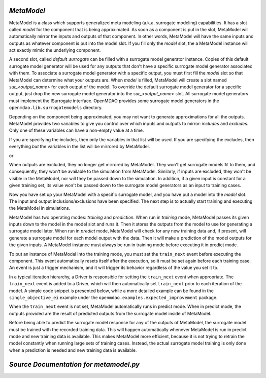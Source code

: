 .. index:: MetaModel

.. _MetaModel:

*MetaModel*
~~~~~~~~~~~

MetaModel is a class which supports generalized meta modeling 
(a.k.a. surrogate modeling) capabilities. It has a slot called 
`model` for the component that is being approximated. As soon as a component is put in the
slot, MetaModel will automatically mirror the inputs and outputs of that 
component. In other words, MetaModel will have the same inputs and 
outputs as whatever component is put into the model slot. If you fill 
only the `model` slot, the a MetaModel instance will act exactly mimic
the underlying component.

.. testcode:: MetaModel_model

    from openmdao.main.api import Assembly
    from openmdao.lib.components.api import MetaModel
    from openmdao.lib.surrogatemodels.api import KrigingSurrogate
    from openmdao.lib.optproblems.branin import BraninComponent

    class Simulation(Assembly):
        def configure(self):

            self.add('meta_model',MetaModel())

            #component has two inputs: x,y
            self.meta_model.model = BraninComponent()
            
            #meta_model now has two inputs: x,y
            self.meta_model.x = 9
            self.meta_model.y = 9

A second slot, called `default_surrogate` can be filled with a surrogate model
generator instance. Copies of this default surrogate model generator will be used for
any outputs that don't have a specific surrogate model generator associated
with them. To associate a surrogate model generator with a specific output,
you must first fill the `model` slot so that MetaModel can determine what your
outputs are. When `model` is filled, MetaModel will create a slot named
`sur_<output_name>` for each output of the model. To override the default
surrogate model generator for a specific output, just drop the new surrogate
model generator into the `sur_<output_name>` slot. All surrogate model
generators must implement the ISurrogate interface. OpenMDAO provides some
surrogate model generators in the ``openmdao.lib.surrogatemodels`` directory.

.. testcode:: MetaModel_slots
        
    from openmdao.main.api import Assembly
    from openmdao.lib.components.api import MetaModel
    from openmdao.lib.surrogatemodels.api import KrigingSurrogate
    from openmdao.lib.optproblems.branin import BraninComponent

    class Simulation(Assembly):
        def configure(self):

            self.add('meta_model',MetaModel())

            #component has two inputs: x,y
            self.meta_model.model = BraninComponent()

            #once the 'model' slot has been filled, a slot named 'sur_<name>' will
            #be created for each output variable. In this case we'll just put
            #another KrigingSurrogate in there, just to show how it's done. Since
            #the default_surrogate is also a KrigingSurrogate, this will give us
            #the same results we would have had if we'd only used the default_surrogate.
            self.sur_f_xy = KrigingSurrogate() # use Kriging for the f_xy output
            
            #meta_model now has two inputs: x,y
            self.meta_model.x = 9
            self.meta_model.y = 9

Depending on the component being approximated, you may not want to generate
approximations for all the outputs. MetaModel provides two variables to give
you control over which inputs and outputs to mirror: `includes` and `excludes`. Only one
of these variables can have a non-empty value at a time.

If you are specifying the includes, then only the variables in that list will
be used. If you are specifying the excludes, then everything *but* the variables
in the list will be mirrored by MetaModel.

.. testcode:: MetaModel_excludes

    from openmdao.main.api import Assembly
    from openmdao.lib.components.api import MetaModel
    from openmdao.lib.surrogatemodels.api import KrigingSurrogate
    from openmdao.lib.optproblems.branin import BraninComponent

    class Simulation(Assembly):
        def configure(self):

            self.add('meta_model',MetaModel())
            self.meta_model.default_surrogate = KrigingSurrogate()

            #component has two inputs: x,y
            self.meta_model.model = BraninComponent()

            #exclude the x input 
            self.meta_model.excludes=['x']


or 

.. testcode:: MetaModel_includes

    from openmdao.main.api import Assembly
    from openmdao.lib.components.api import MetaModel
    from openmdao.lib.surrogatemodels.api import KrigingSurrogate
    from openmdao.lib.optproblems.branin import BraninComponent

    class Simulation(Assembly):

        def configure(self):

            self.add('meta_model',MetaModel())
            self.meta_model.default_surrogate = KrigingSurrogate()

            #component has two inputs: x,y
            self.meta_model.model = BraninComponent()

            #include only the y input
            self.meta_model.includes=['y']

When outputs are excluded, they no longer get mirrored by MetaModel. They won't get
surrogate models fit to them, and consequently, they won't be available to the simulation from
MetaModel. Similarly, if inputs are excluded, they won't be visible in the MetaModel, nor
will they be passed down to the simulation.  In addition, if a given input is constant for a
given training set, its value won't be passed down to the surrogate model generators as an input
to training cases.

Now you have set up your MetaModel with a specific surrogate model, and you have 
put a model into the `model` slot. The input and output 
inclusions/exclusions have been specified. The next step is to actually start
training and executing the MetaModel in simulations. 

MetaModel has two operating modes: *training* and *prediction.* When run in *training* mode, 
MetaModel passes its given inputs down to the model in the model slot and runs 
it. Then it stores the outputs from the model to use for generating a
surrogate model later. When run in *predict* mode, MetaModel will check for 
any new training data and, if present, will generate a surrogate model for 
each model output with the data. Then it will make a prediction of the model 
outputs for the given inputs. A MetaModel instance must always be run in training mode 
before executing it in predict mode.

To put an instance of MetaModel into the training mode, you must set the ``train_next`` event
before executing the component. This event automatically resets itself after the execution, 
so it must be set again before each training case. An event is just a trigger mechanism, and
it will trigger its behavior regardless of the value you set it to. 

.. testcode:: MetaModel

    from openmdao.main.api import Assembly
    from openmdao.lib.components.api import MetaModel
    from openmdao.lib.surrogatemodels.api import KrigingSurrogate
    from openmdao.lib.optproblems.branin import BraninComponent

    class Simulation(Assembly):
        def configure(self):

            self.add('meta_model',MetaModel())
            self.meta_model.default_surrogate = KrigingSurrogate()

            #component has two inputs: x,y
            self.meta_model.model = BraninComponent()

            self.meta_model.train_next = True
            self.meta_model.x = 2
            self.meta_model.y = 3

            self.meta_model.execute()


In a typical iteration hierarchy, a Driver is responsible for setting the
``train_next`` event when appropriate. The ``train_next`` event is added to a
Driver, which will then automatically set ``train_next`` prior to each
iteration of the model. A simple code snippet is presented below, while a
more detailed example can be found in the ``single_objective_ei`` example under the
``openmdao.examples.expected_improvement`` package.

.. testcode:: MetaModel_Assembly

    from openmdao.main.api import Assembly
    from openmdao.lib.drivers.api import DOEdriver
    from openmdao.lib.components.api import MetaModel
    from openmdao.lib.surrogatemodels.api import KrigingSurrogate
    from openmdao.lib.optproblems.branin import BraninComponent

    class Simulation(Assembly): 
        def configure(self):

            self.add('meta_model',MetaModel())
            self.meta_model.default_surrogate = KrigingSurrogate()

            #component has two inputs: x,y
            self.meta_model.model = BraninComponent()

            self.add('driver',DOEdriver())
            self.driver.workflow.add('meta_model')
            self.driver.add_event('meta_model.train_next')

When the ``train_next`` event is not set, MetaModel automatically runs in predict mode. 
When in predict mode, the outputs provided are the result of predicted outputs from the 
surrogate model inside of MetaModel. 

Before being able to predict the surrogate model response
for any of the outputs of MetaModel, the surrogate model must be trained with the 
recorded training data. This will happen automatically whenever MetaModel is run in predict mode and 
new training data is available. This makes MetaModel more efficient, because it is not trying
to retrain the model constantly when running large sets of training cases. Instead, the actual
surrogate model training is only done when a prediction is needed and new training data is available. 

*Source Documentation for metamodel.py*
~~~~~~~~~~~~~~~~~~~~~~~~~~~~~~~~~~~~~~~
